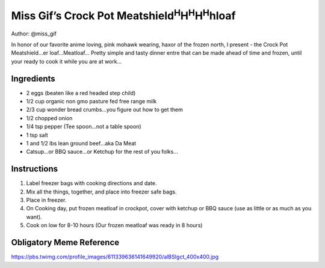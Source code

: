 Miss Gif’s Crock Pot Meatshield\ :sup:`H`\ H\ :sup:`H`\ H\ :sup:`H`\ hloaf
==========================================================================

Author: @miss_gif

In honor of our favorite anime loving, pink mohawk wearing, haxor of the
frozen north, I present - the Crock Pot Meatshield…er loaf…Meatloaf…
Pretty simple and tasty dinner entre that can be made ahead of time and
frozen, until your ready to cook it while you are at work…

Ingredients
-----------

-  2 eggs (beaten like a red headed step child)
-  1/2 cup organic non gmo pasture fed free range milk
-  2/3 cup wonder bread crumbs…you figure out how to get them
-  1/2 chopped onion
-  1/4 tsp pepper (Tee spoon…not a table spoon)
-  1 tsp salt
-  1 and 1/2 lbs lean ground beef…aka Da Meat
-  Catsup…or BBQ sauce…or Ketchup for the rest of you folks…

Instructions
------------

1. Label freezer bags with cooking directions and date.
2. Mix all the things, together, and place into freezer safe bags.
3. Place in freezer.
4. On Cooking day, put frozen meatloaf in crockpot, cover with ketchup
   or BBQ sauce (use as little or as much as you want).
5. Cook on low for 8-10 hours (Our frozen meatloaf was ready in 8 hours)

Obligatory Meme Reference
-------------------------

https://pbs.twimg.com/profile_images/611339636141649920/alBSIgct_400x400.jpg
